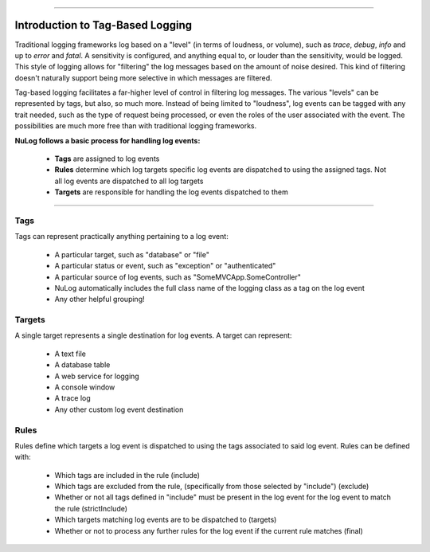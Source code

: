 .. rst-class:: center

.. image:: images\sitetitle.png

----

.. _intrototaglogging:

###################################
  Introduction to Tag-Based Logging
###################################

Traditional logging frameworks log based on a "level" (in terms of loudness, or volume), such as `trace`, `debug`, `info` and up to `error` and `fatal`.  A sensitivity is configured, and anything equal to, or louder than the sensitivity, would be logged.  This style of logging allows for "filtering" the log messages based on the amount of noise desired.  This kind of filtering doesn't naturally support being more selective in which messages are filtered.

Tag-based logging facilitates a far-higher level of control in filtering log messages.  The various "levels" can be represented by tags, but also, so much more.  Instead of being limited to "loudness", log events can be tagged with any trait needed, such as the type of request being processed, or even the roles of the user associated with the event.  The possibilities are much more free than with traditional logging frameworks.

**NuLog follows a basic process for handling log events:**

  * **Tags** are assigned to log events
  * **Rules** determine which log targets specific log events are dispatched to using the assigned tags. Not all log events are dispatched to all log targets
  * **Targets** are responsible for handling the log events dispatched to them

----

Tags
====

Tags can represent practically anything pertaining to a log event:

  * A particular target, such as "database" or "file"
  * A particular status or event, such as "exception" or "authenticated"
  * A particular source of log events, such as "SomeMVCApp.SomeController"
  * NuLog automatically includes the full class name of the logging class as a tag on the log event
  * Any other helpful grouping!

Targets
=======

A single target represents a single destination for log events. A target can represent:

  * A text file
  * A database table
  * A web service for logging
  * A console window
  * A trace log
  * Any other custom log event destination

Rules
=====

Rules define which targets a log event is dispatched to using the tags associated to said log event. Rules can be defined with:

  * Which tags are included in the rule (include)
  * Which tags are excluded from the rule, (specifically from those selected by "include") (exclude)
  * Whether or not all tags defined in "include" must be present in the log event for the log event to match the rule (strictInclude)
  * Which targets matching log events are to be dispatched to (targets)
  * Whether or not to process any further rules for the log event if the current rule matches (final)
